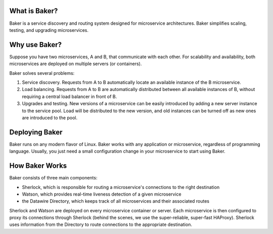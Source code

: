 What is Baker?
==============

Baker is a service discovery and routing system designed for
microservice architectures. Baker simplifies scaling, testing, and
upgrading microservices.

Why use Baker?
==============

Suppose you have two microservices, A and B, that communicate with
each other. For scalability and availability, both microservices are
deployed on multiple servers (or containers).

Baker solves several problems:

#. Service discovery. Requests from A to B automatically locate an
   available instance of the B microservice.

#. Load balancing. Requests from A to B are automatically distributed
   between all available instances of B, without requiring a central
   load balancer in front of B.
   
#. Upgrades and testing. New versions of a microservice can be
   easily introduced by adding a new server instance to the service
   pool. Load will be distributed to the new version, and old
   instances can be turned off as new ones are introduced to the pool.


Deploying Baker
===============

Baker runs on any modern flavor of Linux. Baker works with any
application or microservice, regardless of programming
language. Usually, you just need a small configuration change in your
microservice to start using Baker.

How Baker Works
===============

Baker consists of three main components:

* Sherlock, which is responsible for routing a microservice's
  connections to the right destination
* Watson, which provides real-time liveness detection of a given
  microservice
* the Datawire Directory, which keeps track of all microservices and
  their associated routes

Sherlock and Watson are deployed on every microservice container or
server. Each microservice is then configured to proxy its connections
through Sherlock (behind the scenes, we use the super-reliable,
super-fast HAProxy). Sherlock uses information from the Directory to
route connections to the appropriate destination.
